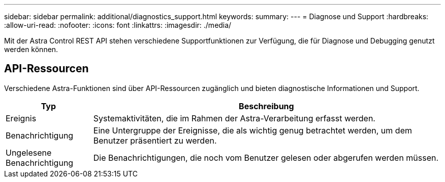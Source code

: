 ---
sidebar: sidebar 
permalink: additional/diagnostics_support.html 
keywords:  
summary:  
---
= Diagnose und Support
:hardbreaks:
:allow-uri-read: 
:nofooter: 
:icons: font
:linkattrs: 
:imagesdir: ./media/


[role="lead"]
Mit der Astra Control REST API stehen verschiedene Supportfunktionen zur Verfügung, die für Diagnose und Debugging genutzt werden können.



== API-Ressourcen

Verschiedene Astra-Funktionen sind über API-Ressourcen zugänglich und bieten diagnostische Informationen und Support.

[cols="20,80"]
|===
| Typ | Beschreibung 


| Ereignis | Systemaktivitäten, die im Rahmen der Astra-Verarbeitung erfasst werden. 


| Benachrichtigung | Eine Untergruppe der Ereignisse, die als wichtig genug betrachtet werden, um dem Benutzer präsentiert zu werden. 


| Ungelesene Benachrichtigung | Die Benachrichtigungen, die noch vom Benutzer gelesen oder abgerufen werden müssen. 
|===